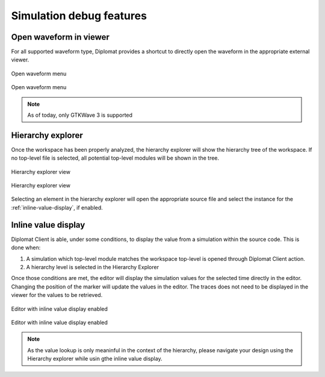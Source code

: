 Simulation debug features
===========================

Open waveform in viewer
---------------------------

For all supported waveform type, Diplomat provides a shortcut to directly open the waveform in the appropriate external viewer.

.. figure:: /img/open_wave_dark.png
    :figclass: only-dark
    :align: center
    :scale: 75%

    Open waveform menu

.. figure:: /img/open_wave_light.png
    :figclass: only-light
    :align: center
    :scale: 75%

    Open waveform menu

.. note:: As of today, only GTKWave 3 is supported

Hierarchy explorer
---------------------
Once the workspace has been properly analyzed, the hierarchy explorer will show the hierarchy tree of the workspace.
If no top-level file is selected, all potential top-level modules will be shown in the tree.

.. figure:: /img/hier_explorer_dark.png
    :figclass: only-dark
    :align: center

    Hierarchy explorer view

.. figure:: /img/hier_explorer_light.png
    :figclass: only-light
    :align: center

    Hierarchy explorer view

Selecting an element in the hierarchy explorer will open the appropriate source file and select the instance for the :ref:`inline-value-display`, if enabled.

.. _inline-value-display:

Inline value display
----------------------

Diplomat Client is able, under some conditions, to display the value from a simulation within the source code.
This is done when:

1. A simulation which top-level module matches the workspace top-level is opened through Diplomat Client action.
2. A hierarchy level is selected in the Hierarchy Explorer

Once those conditions are met, the editor will display the simulation values for the selected time directly in the editor.
Changing the position of the marker will update the values in the editor.
The traces does not need to be displayed in the viewer for the values to be retrieved.

.. figure:: /img/inline_values_dark.png
    :figclass: only-dark
    :align: center

    Editor with inline value display enabled

.. figure:: /img/inline_values_light.png
    :figclass: only-light
    :align: center

    Editor with inline value display enabled

.. note:: As the value lookup is only meaninful in the context of the hierarchy, 
    please navigate your design using the Hierarchy explorer while usin gthe inline value display.